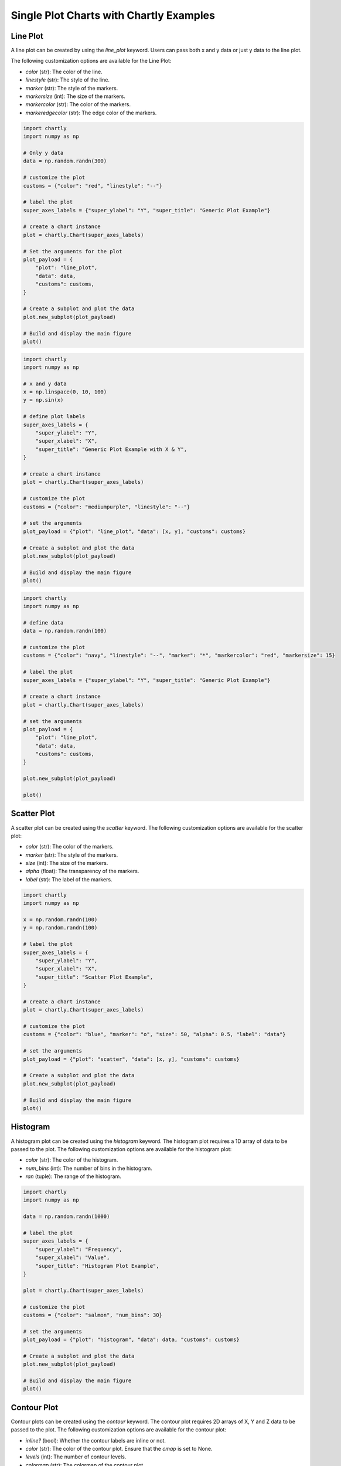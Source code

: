 Single Plot Charts with Chartly Examples
========================================

Line Plot
~~~~~~~~~~~~

A line plot can be created by using the `line_plot` keyword. Users can pass both x and y data or just y data to the line plot.

The following customization options are available for the Line Plot:

- `color` (str): The color of the line.
- `linestyle` (str): The style of the line.
- `marker` (str): The style of the markers.
- `markersize` (int): The size of the markers.
- `markercolor` (str): The color of the markers.
- `markeredgecolor` (str): The edge color of the markers.

.. code-block:: python

    import chartly
    import numpy as np

    # Only y data
    data = np.random.randn(300)

    # customize the plot
    customs = {"color": "red", "linestyle": "--"}

    # label the plot
    super_axes_labels = {"super_ylabel": "Y", "super_title": "Generic Plot Example"}

    # create a chart instance
    plot = chartly.Chart(super_axes_labels)

    # Set the arguments for the plot
    plot_payload = {
        "plot": "line_plot",
        "data": data,
        "customs": customs,
    }

    # Create a subplot and plot the data
    plot.new_subplot(plot_payload)

    # Build and display the main figure
    plot()

.. image:: https://chartly.s3.amazonaws.com/static/img/gen_plot_only_y.jpg
    :alt: GenericPlotOnlyY
    :align: center
    :height: 500px


.. code-block:: python

    import chartly
    import numpy as np

    # x and y data
    x = np.linspace(0, 10, 100)
    y = np.sin(x)

    # define plot labels
    super_axes_labels = {
        "super_ylabel": "Y",
        "super_xlabel": "X", 
        "super_title": "Generic Plot Example with X & Y",
    }

    # create a chart instance
    plot = chartly.Chart(super_axes_labels)

    # customize the plot
    customs = {"color": "mediumpurple", "linestyle": "--"}

    # set the arguments
    plot_payload = {"plot": "line_plot", "data": [x, y], "customs": customs}

    # Create a subplot and plot the data
    plot.new_subplot(plot_payload)

    # Build and display the main figure
    plot()

.. image:: https://chartly.s3.amazonaws.com/static/img/gen_plot_x_y.jpg
    :alt: GenericPlotXY
    :align: center
    :height: 500px


.. code-block:: python

    import chartly
    import numpy as np

    # define data
    data = np.random.randn(100)

    # customize the plot
    customs = {"color": "navy", "linestyle": "--", "marker": "*", "markercolor": "red", "markersize": 15}

    # label the plot
    super_axes_labels = {"super_ylabel": "Y", "super_title": "Generic Plot Example"}

    # create a chart instance
    plot = chartly.Chart(super_axes_labels)

    # set the arguments
    plot_payload = {
        "plot": "line_plot",
        "data": data,
        "customs": customs,
    }

    plot.new_subplot(plot_payload)

    plot()

.. image:: https://chartly.s3.amazonaws.com/static/img/line_plot_with_scatter.jpg
    :alt: LinePlotWithScatter
    :align: center
    :height: 500px


Scatter Plot
~~~~~~~~~~~~

A scatter plot can be created using the `scatter` keyword. The following customization options are available for the scatter plot:

- `color` (str): The color of the markers.
- `marker` (str): The style of the markers.
- `size` (int): The size of the markers.
- `alpha` (float): The transparency of the markers.
- `label` (str): The label of the markers.

.. code-block:: python

    import chartly
    import numpy as np

    x = np.random.randn(100)
    y = np.random.randn(100)

    # label the plot
    super_axes_labels = {
        "super_ylabel": "Y",
        "super_xlabel": "X",
        "super_title": "Scatter Plot Example",
    }

    # create a chart instance
    plot = chartly.Chart(super_axes_labels)

    # customize the plot
    customs = {"color": "blue", "marker": "o", "size": 50, "alpha": 0.5, "label": "data"}

    # set the arguments
    plot_payload = {"plot": "scatter", "data": [x, y], "customs": customs}

    # Create a subplot and plot the data
    plot.new_subplot(plot_payload)

    # Build and display the main figure
    plot()

.. image:: https://chartly.s3.amazonaws.com/static/img/scatter_eg.jpg

    :alt: ScatterExample
    :align: center
    :height: 500px


Histogram
~~~~~~~~~

A histogram plot can be created using the `histogram` keyword. The histogram plot requires a 1D array of data to be passed to the plot. The following customization options are available for the histogram plot:

- `color` (str): The color of the histogram.
- `num_bins` (int): The number of bins in the histogram.
- `ran` (tuple): The range of the histogram.

.. code-block:: python

    import chartly
    import numpy as np

    data = np.random.randn(1000)

    # label the plot
    super_axes_labels = {
        "super_ylabel": "Frequency",
        "super_xlabel": "Value",
        "super_title": "Histogram Plot Example",
    }

    plot = chartly.Chart(super_axes_labels)

    # customize the plot
    customs = {"color": "salmon", "num_bins": 30}

    # set the arguments
    plot_payload = {"plot": "histogram", "data": data, "customs": customs}

    # Create a subplot and plot the data
    plot.new_subplot(plot_payload)

    # Build and display the main figure
    plot()

.. image:: https://chartly.s3.amazonaws.com/static/img/hist_eg.jpg
    :alt: HistogramExample
    :align: center
    :height: 500px


Contour Plot
~~~~~~~~~~~~

Contour plots can be created using the `contour` keyword. The contour plot requires 2D arrays of X, Y and Z data to be passed to the plot. The following customization options are available for the contour plot:

- `inline?` (bool): Whether the contour labels are inline or not.
- `color` (str): The color of the contour plot. Ensure that the `cmap` is set to None.
- `levels` (int): The number of contour levels.
- `colormap` (str): The colormap of the contour plot.
- `filled?` (bool): Whether the contour plot is filled or not.
- `fontsize` (int): The font size of the contour labels.
- `hatch?` (bool): Whether the contour plot has a hatched area or not.
- `hatch_customs` (dict): The hatch customization options.

.. code-block:: python

    import chartly
    import numpy as np

    x = np.linspace(-3.0, 3.0, 100)
    y = np.linspace(-3.0, 3.0, 100)
    X, Y = np.meshgrid(x, y)
    Z = np.cos(X/3) * np.sin(Y/3)

    # label the plot
    super_axes_labels = {
        "super_xlabel": "X",
        "super_ylabel": "Y",
        "super_title": "Contour Plot Example",
   }

    # Create a charts instance
    plot = chartly.Chart(super_axes_labels)

    # customize the plot
    customs = {"colormap": "magma", "fontsize": 14, "filled?": True}

    # set the arguments
    plot_payload = {"plot": "contour", "data": [X, Y, Z], "customs": customs}

    # Create a subplot and plot the data
    plot.new_subplot(plot_payload)

    # Build and display the main figure
    plot()


.. image:: https://chartly.s3.amazonaws.com/static/img/contour_eg.jpg
    :alt: ContourExample
    :align: center
    :height: 500px


Normal Probability Plot
~~~~~~~~~~~~~~~~~~~~~~~

The normal probability plot is used to determine if a dataset is approximately normally distributed. A normal probability plot can be created using the `probability_plot` keyword. The normal probability plot requires a 1D array of data to be passed to the plot. The following customization options are available for the normal probability plot:

- `color` (str): The color of the markers of the plot.

.. code-block:: python

    import chartly
    import numpy as np

    data = np.random.randn(150)

    # label the plot
    super_axes_labels = {"super_title": "Normal Probability Plot Example"}

    # create a chart instance
    plot = chartly.Chart(super_axes_labels)

    # customize the plot
    customs = {"color": "firebrick"}

    # set the arguments
    args = {"plot": "probability_plot", "data": data, "customs": customs}

    # Create a subplot and plot the data
    plot.new_subplot(args)

    # build and display the main figure
    plot()

.. image:: https://chartly.s3.amazonaws.com/static/img/norm_prob_eg.jpg
    :alt: NormalProbabilityExample
    :align: center
    :height: 500px


Cumulative Distribution Function Plot
~~~~~~~~~~~~~~~~~~~~~~~~~~~~~~~~~~~~~~~~~~~~

The CDF plot of a dataset can be created using the `cdf` keyword. The CDF plot requires a 1D array of data to be passed to the plot. The following customization options are available for the CDF plot:

- `color` (str): The color of the CDF plot.


.. code-block:: python

    import chartly
    import numpy as np

    data = np.random.exponential(scale=1.0, size=500)

    # label the main figure
    super_axes_labels = {
        "super_title": "Cumulative Distribution Function Plot Example",
        "super_ylabel": "Probability",
    }

    # Create a chart instance
    plot = chartly.Chart(super_axes_labels)

    # customize the plot
    axes_labels = {"linelabel": "CDF"}
    args = {"plot":"cdf", "data": data, "axes_labels": axes_labels}

    # Create a subplot and plot the data
    plot.new_subplot(args)

    # Build and display the main figure
    plot()

.. image:: https://chartly.s3.amazonaws.com/static/img/cdf_eg.jpg
    :alt: CDFExample
    :align: center
    :height: 500px


Normal Cumulative Distribution Function Plot
~~~~~~~~~~~~~~~~~~~~~~~~~~~~~~~~~~~~~~~~~~~~

The CDF of a dataset can be compared to the CDF of a normal distribution using the normal CDF plot. The normal CDF plot can be created using the `normal_cdf` keyword. Users can pass multiple datasets to the plot.


.. code-block:: python

    import chartly
    import numpy as np

    dataset_one = np.random.exponential(scale=1.0, size=500)
    dataset_two = np.random.normal(loc=2, scale=1, size=500)
    dataset_three = np.random.gamma(2, 2, 500)
    data = [dataset_one, dataset_two, dataset_three]

    # label the main figure
    super_axes_labels = {"super_title": "Normal Cumulative Distribution Function Plot Example"}

    # create a chart instance
    plot = chartly.Chart(super_axes_labels)

    # set the arguments
    args = {"plot": "normal_cdf", "data": data}

    # Create a subplot and plot the data
    plot.new_subplot(args)

    # Build and display the main figure
    plot()

.. image:: https://chartly.s3.amazonaws.com/static/img/norm_cdf_eg.jpg
    :alt: NormalCDFExample
    :align: center
    :height: 500px


Density Plot
~~~~~~~~~~~~

The density function of a distribution can be created using the `density` keyword. The density plot requires a 1D array of data to be passed to the plot. The following customization options are available for the density plot:


- `color` (str): The color of the density plot.
- `fill` (bool): Whether the density plot is filled or not.


.. code-block:: python

    import chartly
    import numpy as np

    data = np.random.exponential(scale=1.0, size=500)

    # label the plot
    super_axes_labels = {"super_title": "Density Plot Example"}

    # create a chart instance
    plot = chartly.Chart(super_axes_labels)

    # define the customs
    customs = {"fill": True, "color": "mediumvioletred", "label": "density"}

    # set the arguments
    plot_payload = {"plot": "density", "data": data, "customs": customs}

    # Create the subplot and plot density plot
    plot.new_subplot(plot_payload)

    # Build and display the main figure
    plot()

.. image:: https://chartly.s3.amazonaws.com/static/img/density_eg.jpg
    :alt: DensityExample
    :align: center
    :height: 500px


Box Plot
~~~~~~~~~~~~

A boxplot of one or more datasets can be plotted using the `BoxPlot` class. A dataset list or a list of dataset lists can be passed to the `BoxPlot` plot. The following customization options are available for the `BoxPlot` plot:


- `showfliers` (bool): Whether to show the outliers in the boxplot.
- `boxlabels` (list): The labels of the boxplots.


.. code-block:: python

    import chartly
    import numpy as np

    dataset_one = np.random.exponential(scale=1.0, size=500)
    dataset_two = np.random.normal(loc=2, scale=1, size=500)
    dataset_three = np.random.gamma(2, 2, 500)
    data = [dataset_one, dataset_two, dataset_three]

    # label the main figure
    super_axes_labels = {"super_title": "BoxPlot Example"}

    # create a chart instance
    plot = chartly.Chart(super_axes_labels)

    # define the customs
    customs = {"showfliers": False}

    # set the arguments
    plot_payload = {"plot": "boxplot", "data": data, "customs": customs}

    # Create new subplot and plot the boxplot
    plot.new_subplot(plot_payload)

    # Build and display the main figure
    plot()

.. image:: https://chartly.s3.amazonaws.com/static/img/boxplot_eg.jpg
    :alt: BoxPlotExample
    :align: center
    :height: 500px
